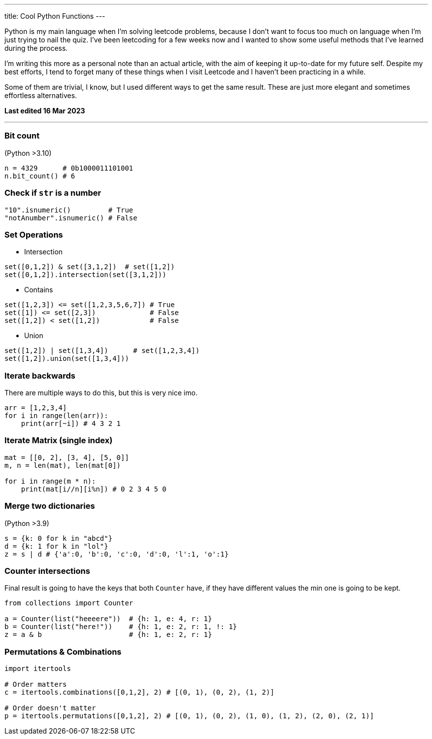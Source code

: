 ---
title: Cool Python Functions
---

Python is my main language when I'm solving leetcode problems, because I don't
want to focus too much on language when I'm just trying to nail the quiz. I've
been leetcoding for a few weeks now and I wanted to show some useful methods
that I've learned during the process.

I'm writing this more as a personal note than an actual article, with the aim of
keeping it up-to-date for my future self. Despite my best efforts, I tend to
forget many of these things when I visit Leetcode and I haven't been practicing
in a while.

Some of them are trivial, I know, but I used different ways to get the same
result. These are just more elegant and sometimes effortless alternatives.

*Last edited 16 Mar 2023*

---

### Bit count
(Python >3.10)

```python
n = 4329      # 0b1000011101001
n.bit_count() # 6
```

### Check if `str` is a number

```python
"10".isnumeric()         # True
"notAnumber".isnumeric() # False
```

### Set Operations

* Intersection
```python
set([0,1,2]) & set([3,1,2])  # set([1,2])
set([0,1,2]).intersection(set([3,1,2]))
```

* Contains
```python
set([1,2,3]) <= set([1,2,3,5,6,7]) # True
set([1]) <= set([2,3])             # False
set([1,2]) < set([1,2])            # False
```
* Union
```python
set([1,2]) | set([1,3,4])      # set([1,2,3,4])
set([1,2]).union(set([1,3,4]))
```

### Iterate backwards
There are multiple ways to do this, but this is very nice imo.
```python
arr = [1,2,3,4]
for i in range(len(arr)):
    print(arr[~i]) # 4 3 2 1
```

### Iterate Matrix (single index)
```python
mat = [[0, 2], [3, 4], [5, 0]]
m, n = len(mat), len(mat[0])

for i in range(m * n):
    print(mat[i//n][i%n]) # 0 2 3 4 5 0
```

### Merge two dictionaries
(Python >3.9)

```python
s = {k: 0 for k in "abcd"}
d = {k: 1 for k in "lol"}
z = s | d # {'a':0, 'b':0, 'c':0, 'd':0, 'l':1, 'o':1}
```

### Counter intersections

Final result is going to have the keys that both `Counter` have, if
they have different values the min one is going to be kept.

```python
from collections import Counter

a = Counter(list("heeeere"))  # {h: 1, e: 4, r: 1}
b = Counter(list("here!"))    # {h: 1, e: 2, r: 1, !: 1}
z = a & b                     # {h: 1, e: 2, r: 1}
```

### Permutations & Combinations

```python
import itertools

# Order matters
c = itertools.combinations([0,1,2], 2) # [(0, 1), (0, 2), (1, 2)]

# Order doesn't matter
p = itertools.permutations([0,1,2], 2) # [(0, 1), (0, 2), (1, 0), (1, 2), (2, 0), (2, 1)]
```
